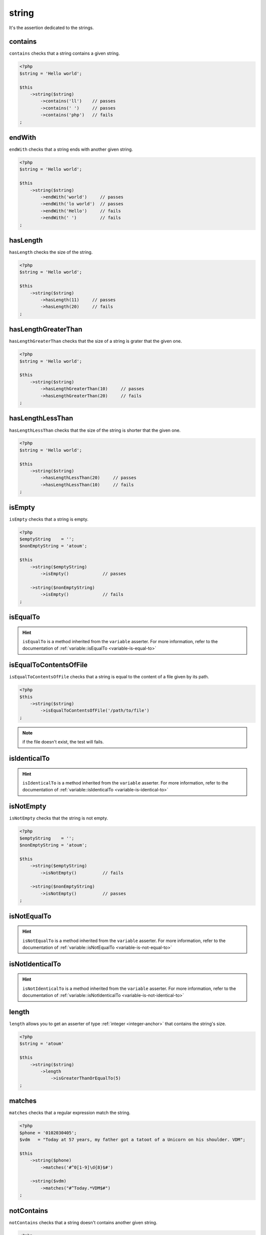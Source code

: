 .. _string-anchor:

string
******

It's the assertion dedicated to the strings.

.. _string-contains:

contains
========

``contains`` checks that a string contains a given string.

.. code-block:: php

   <?php
   $string = 'Hello world';

   $this
       ->string($string)
           ->contains('ll')    // passes
           ->contains(' ')     // passes
           ->contains('php')   // fails
   ;


.. _string-endwith:

endWith
=======

``endWith`` checks that a string ends with another given string.

.. code-block:: php

   <?php
   $string = 'Hello world';

   $this
       ->string($string)
           ->endWith('world')     // passes
           ->endWith('lo world')  // passes
           ->endWith('Hello')     // fails
           ->endWith(' ')         // fails
   ;


.. _string-has-length:

hasLength
=========

``hasLength`` checks the size of the string.

.. code-block:: php

   <?php
   $string = 'Hello world';

   $this
       ->string($string)
           ->hasLength(11)     // passes
           ->hasLength(20)     // fails
   ;

.. _string-has-length-greater-than:

hasLengthGreaterThan
====================

``hasLengthGreaterThan`` checks that the size of a string is grater that the given one.

.. code-block:: php

   <?php
   $string = 'Hello world';

   $this
       ->string($string)
           ->hasLengthGreaterThan(10)     // passes
           ->hasLengthGreaterThan(20)     // fails
   ;

.. _string-has-length-less-than:

hasLengthLessThan
=================

``hasLengthLessThan`` checks that the size of the string is shorter that the given one.

.. code-block:: php

   <?php
   $string = 'Hello world';

   $this
       ->string($string)
           ->hasLengthLessThan(20)     // passes
           ->hasLengthLessThan(10)     // fails
   ;

.. _string-is-empty:

isEmpty
=======

``isEmpty`` checks that a string is empty.

.. code-block:: php

   <?php
   $emptyString    = '';
   $nonEmptyString = 'atoum';

   $this
       ->string($emptyString)
           ->isEmpty()             // passes

       ->string($nonEmptyString)
           ->isEmpty()             // fails
   ;

.. _string-is-equal-to:

isEqualTo
=========

.. hint::
   ``isEqualTo`` is a method inherited from the ``variable`` asserter.
   For more information, refer to the documentation of  :ref:`variable::isEqualTo <variable-is-equal-to>`


.. _string-is-equal-to-contents-of-file:

isEqualToContentsOfFile
=======================

``isEqualToContentsOfFile`` checks that a string is equal to the content of a file given by its path.

.. code-block:: php

   <?php
   $this
       ->string($string)
           ->isEqualToContentsOfFile('/path/to/file')
   ;

.. note::
   if the file doesn't exist, the test will fails.


.. _string-is-identical-to:

isIdenticalTo
=============

.. hint::
   ``isIdenticalTo`` is a method inherited from the ``variable`` asserter.
   For more information, refer to the documentation of  :ref:`variable::isIdenticalTo <variable-is-identical-to>`


.. _string-is-not-empty:

isNotEmpty
==========

``isNotEmpty`` checks that the string is not empty.

.. code-block:: php

   <?php
   $emptyString    = '';
   $nonEmptyString = 'atoum';

   $this
       ->string($emptyString)
           ->isNotEmpty()          // fails

       ->string($nonEmptyString)
           ->isNotEmpty()          // passes
   ;

.. _string-is-not-equal-to:

isNotEqualTo
============

.. hint::
   ``isNotEqualTo`` is a method inherited from the ``variable`` asserter.
   For more information, refer to the documentation of  :ref:`variable::isNotEqualTo <variable-is-not-equal-to>`


.. _string-is-not-identical-to:

isNotIdenticalTo
================

.. hint::
   ``isNotIdenticalTo`` is a method inherited from the ``variable`` asserter.
   For more information, refer to the documentation of  :ref:`variable::isNotIdenticalTo <variable-is-not-identical-to>`


.. _length-anchor:

length
======

``length`` allows you to get an asserter of type :ref:`integer <integer-anchor>` that contains the string's size.

.. code-block:: php

   <?php
   $string = 'atoum'

   $this
       ->string($string)
           ->length
               ->isGreaterThanOrEqualTo(5)
   ;

.. _string-matches:

matches
=======

``matches`` checks that a regular expression match the string.

.. code-block:: php

   <?php
   $phone = '0102030405';
   $vdm   = "Today at 57 years, my father got a tatoot of a Unicorn on his shoulder. VDM";

   $this
       ->string($phone)
           ->matches('#^0[1-9]\d{8}$#')

       ->string($vdm)
           ->matches("#^Today.*VDM$#")
   ;

.. _string-not-contains:

notContains
===========

``notContains`` checks that a string doesn't contains another given string.

.. code-block:: php

   <?php
   $string = 'Hello world';

   $this
       ->string($string)
           ->notContains('php')   // passes
           ->notContains(';')     // passes
           ->notContains('ll')    // fails
           ->notContains(' ')     // fails
   ;


.. _string-not-end-with:

notEndWith
==========

``notEndWith`` checks that a string doesn't ends with another given string.

.. code-block:: php

   <?php
   $string = 'Hello world';

   $this
       ->string($string)
           ->notEndWith('Hello')     // passes
           ->notEndWith(' ')         // passes
           ->notEndWith('world')  // fails
           ->notEndWith('lo world')        // fails
   ;


.. _string-not-start-with:

notStartWith
============

``notStartWith`` checks that a string doesn't starts with another given string.

.. code-block:: php

   <?php
   $string = 'Hello world';

   $this
       ->string($string)
           ->notStartWith('world')    // passes
           ->notStartWith(' ')        // passes
           ->notStartWith('Hello wo')  // fails
           ->notStartWith('He')       // fails
   ;


.. _string-start-with:

startWith
=========

``startWith`` checks that a string starts with another given string.

.. code-block:: php

   <?php
   $string = 'Hello world';

   $this
       ->string($string)
           ->startWith('Hello wo') // passes
           ->startWith('He')       // passes
           ->startWith('world')    // fails
           ->startWith(' ')        // fails

   ;
